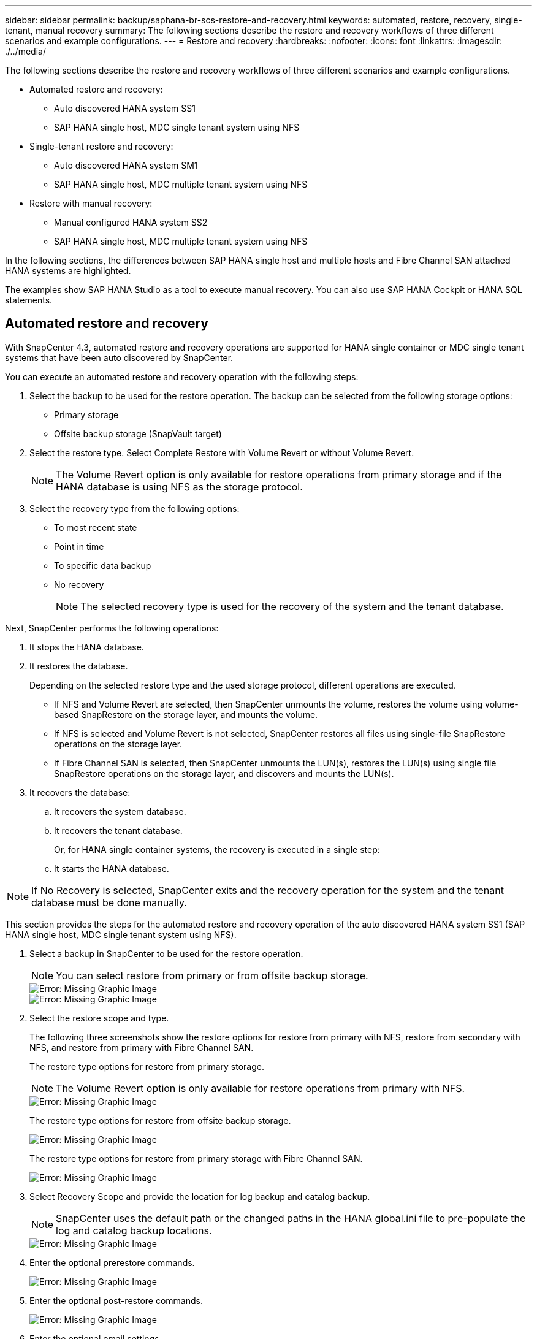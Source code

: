 ---
sidebar: sidebar
permalink: backup/saphana-br-scs-restore-and-recovery.html
keywords: automated, restore, recovery, single-tenant, manual recovery
summary: The following sections describe the restore and recovery workflows of three different scenarios and example configurations.
---
= Restore and recovery
:hardbreaks:
:nofooter:
:icons: font
:linkattrs:
:imagesdir: ./../media/

//
// This file was created with NDAC Version 2.0 (August 17, 2020)
//
// 2022-02-15 15:58:30.928648
//

[.lead]

The following sections describe the restore and recovery workflows of three different scenarios and example configurations.

* Automated restore and recovery:
** Auto discovered HANA system SS1
** SAP HANA single host, MDC single tenant system using NFS
* Single-tenant restore and recovery:
** Auto discovered HANA system SM1
** SAP HANA single host, MDC multiple tenant system using NFS
* Restore with manual recovery:
** Manual configured HANA system SS2
** SAP HANA single host, MDC multiple tenant system using NFS

In the following sections, the differences between SAP HANA single host and multiple hosts and Fibre Channel SAN attached HANA systems are highlighted.

The examples show SAP HANA Studio as a tool to execute manual recovery. You can also use SAP HANA Cockpit or HANA SQL statements.

== Automated restore and recovery

With SnapCenter 4.3, automated restore and recovery operations are supported for HANA single container or MDC single tenant systems that have been auto discovered by SnapCenter.

You can execute an automated restore and recovery operation with the following steps:

. Select the backup to be used for the restore operation. The backup can be selected from the following storage options:

** Primary storage
** Offsite backup storage (SnapVault target)

. Select the restore type. Select Complete Restore with Volume Revert or without Volume Revert.
+
[NOTE]
The Volume Revert option is only available for restore operations from primary storage and if the HANA database is using NFS as the storage protocol.

. Select the recovery type from the following options:
+
** To most recent state
** Point in time
** To specific data backup
** No recovery
+
[NOTE]
The selected recovery type is used for the recovery of the system and the tenant database.

Next, SnapCenter performs the following operations:

. It stops the HANA database.
. It restores the database.
+
Depending on the selected restore type and the used storage protocol, different operations are executed.
+
** If NFS and Volume Revert are selected, then SnapCenter unmounts the volume, restores the volume using volume-based SnapRestore on the storage layer, and mounts the volume.
** If NFS is selected and Volume Revert is not selected, SnapCenter restores all files using single-file SnapRestore operations on the storage layer.
** If Fibre Channel SAN is selected, then SnapCenter unmounts the LUN(s), restores the LUN(s) using single file SnapRestore operations on the storage layer, and discovers and mounts the LUN(s).

. It recovers the database:
.. It recovers the system database.
.. It recovers the tenant database.
+
Or, for HANA single container systems, the recovery is executed in a single step:
+
.. It starts the HANA database.

[NOTE]
If No Recovery is selected, SnapCenter exits and the recovery operation for the system and the tenant database must be done manually.

This section provides the steps for the automated restore and recovery operation of the auto discovered HANA system SS1 (SAP HANA single host, MDC single tenant system using NFS).

. Select a backup in SnapCenter to be used for the restore operation.
+
[NOTE]
You can select restore from primary or from offsite backup storage.
+
image::saphana-br-scs-image96.png[Error: Missing Graphic Image]
+
image::saphana-br-scs-image97.png[Error: Missing Graphic Image]

. Select the restore scope and type.
+
The following three screenshots show the restore options for restore from primary with NFS, restore from secondary with NFS, and restore from primary with Fibre Channel SAN.
+
The restore type options for restore from primary storage.
+
[NOTE]
The Volume Revert option is only available for restore operations from primary with NFS.
+
image::saphana-br-scs-image98.png[Error: Missing Graphic Image]
+
The restore type options for restore from offsite backup storage.
+
image::saphana-br-scs-image99.jpeg[Error: Missing Graphic Image]
+
The restore type options for restore from primary storage with Fibre Channel SAN.
+
image::saphana-br-scs-image100.png[Error: Missing Graphic Image]

. Select Recovery Scope and provide the location for log backup and catalog backup.
+
[NOTE]
SnapCenter uses the default path or the changed paths in the HANA global.ini file to pre-populate the log and catalog backup locations.
+
image::saphana-br-scs-image101.png[Error: Missing Graphic Image]

. Enter the optional prerestore commands.
+
image::saphana-br-scs-image102.png[Error: Missing Graphic Image]

. Enter the optional post-restore commands.
+
image::saphana-br-scs-image103.png[Error: Missing Graphic Image]

. Enter the optional email settings.
+
image::saphana-br-scs-image104.png[Error: Missing Graphic Image]

. To start the restore operation, click Finish.
+
image::saphana-br-scs-image105.png[Error: Missing Graphic Image]

. SnapCenter executes the restore and recovery operation. This example shows the job details of the restore and recovery job.
+
image::saphana-br-scs-image106.png[Error: Missing Graphic Image]

== Single-tenant restore and recovery operation

With SnapCenter 4.3, single-tenant restore operations are supported for HANA MDC systems with a single tenant or with multiple tenants that have been auto- discovered by SnapCenter.

You can perform a single-tenant restore and recovery operation with the following steps:

. Stop the tenant to be restored and recovered.
. Restore the tenant with SnapCenter.
+
*  For a restore from primary storage, SnapCenter executes the following operations:
** *NFS.* Storage Single File SnapRestore operations for all files of the tenant database.
** *SAN.* Clone and connect the LUN to the database host, and copy all files of the tenant database.
* For a restore from secondary storage, SnapCenter executes the following operations:
** *NFS.* Storage SnapVault Restore operations for all files of the tenant database
** *SAN.* Clone and connect the LUN to the database host, and copy all files of the tenant database

. Recover the tenant with HANA Studio, Cockpit, or SQL statement.

This section provides the steps for the restore and recovery operation from the primary storage of the auto-discovered HANA system SM1 (SAP HANA single-host, MDC multiple-tenant system using NFS). From the user input perspective, the workflows are identical for a restore from secondary or a restore in a Fibre Channel SAN setup.

. Stop the tenant database.
+
....
sm1adm@hana-2:/usr/sap/SM1/HDB00> hdbsql -U SYSKEY
Welcome to the SAP HANA Database interactive terminal.
Type:  \h for help with commands
       \q to quit
hdbsql=>
hdbsql SYSTEMDB=> alter system stop database tenant2;
0 rows affected (overall time 14.215281 sec; server time 14.212629 sec)
hdbsql SYSTEMDB=>
....

. Select a backup in SnapCenter to be used for the restore operation.
+
image::saphana-br-scs-image107.png[Error: Missing Graphic Image]

. Select the tenant to be restored.
+
[NOTE]
SnapCenter shows a list of all tenants that are included in the selected backup.
+
image::saphana-br-scs-image108.png[Error: Missing Graphic Image]
+
Single-tenant recovery is not supported with SnapCenter 4.3. No Recovery is preselected and cannot be changed.
+
image::saphana-br-scs-image109.png[Error: Missing Graphic Image]

. Enter the optional prerestore commands.
+
image::saphana-br-scs-image110.png[Error: Missing Graphic Image]

. Enter optional post-restore commands.
+
image::saphana-br-scs-image111.png[Error: Missing Graphic Image]

. Enter the optional email settings.
+
image::saphana-br-scs-image112.png[Error: Missing Graphic Image]

. To start the restore operation, click Finish.
+
image::saphana-br-scs-image113.png[Error: Missing Graphic Image]
+
The restore operation is executed by SnapCenter. This example shows the job details of the restore job.
+
image::saphana-br-scs-image114.png[Error: Missing Graphic Image]
+
[NOTE]
When the tenant restore operation is finished, only the tenant relevant data is restored. On the file system of the HANA database host, the restored data file and the Snapshot backup ID file of the tenant is available.
+
....
sm1adm@hana-2:/usr/sap/SM1/HDB00> ls -al /hana/data/SM1/mnt00001/*
-rw-r--r-- 1 sm1adm sapsys   17 Dec  6 04:01 /hana/data/SM1/mnt00001/nameserver.lck
/hana/data/SM1/mnt00001/hdb00001:
total 3417776
drwxr-x--- 2 sm1adm sapsys       4096 Dec  6 01:14 .
drwxr-x--- 6 sm1adm sapsys       4096 Nov 20 09:35 ..
-rw-r----- 1 sm1adm sapsys 3758096384 Dec  6 03:59 datavolume_0000.dat
-rw-r----- 1 sm1adm sapsys          0 Nov 20 08:36 __DO_NOT_TOUCH_FILES_IN_THIS_DIRECTORY__
-rw-r----- 1 sm1adm sapsys         36 Nov 20 08:37 landscape.id
/hana/data/SM1/mnt00001/hdb00002.00003:
total 67772
drwxr-xr-- 2 sm1adm sapsys      4096 Nov 20 08:37 .
drwxr-x--- 6 sm1adm sapsys      4096 Nov 20 09:35 ..
-rw-r--r-- 1 sm1adm sapsys 201441280 Dec  6 03:59 datavolume_0000.dat
-rw-r--r-- 1 sm1adm sapsys         0 Nov 20 08:37 __DO_NOT_TOUCH_FILES_IN_THIS_DIRECTORY__
/hana/data/SM1/mnt00001/hdb00002.00004:
total 3411836
drwxr-xr-- 2 sm1adm sapsys       4096 Dec  6 03:57 .
drwxr-x--- 6 sm1adm sapsys       4096 Nov 20 09:35 ..
-rw-r--r-- 1 sm1adm sapsys 3758096384 Dec  6 01:14 datavolume_0000.dat
-rw-r--r-- 1 sm1adm sapsys          0 Nov 20 09:35 __DO_NOT_TOUCH_FILES_IN_THIS_DIRECTORY__
-rw-r----- 1 sm1adm sapsys     155648 Dec  6 01:14 snapshot_databackup_0_1
/hana/data/SM1/mnt00001/hdb00003.00003:
total 3364216
drwxr-xr-- 2 sm1adm sapsys       4096 Dec  6 01:14 .
drwxr-x--- 6 sm1adm sapsys       4096 Nov 20 09:35 ..
-rw-r--r-- 1 sm1adm sapsys 3758096384 Dec  6 03:59 datavolume_0000.dat
-rw-r--r-- 1 sm1adm sapsys          0 Nov 20 08:37 __DO_NOT_TOUCH_FILES_IN_THIS_DIRECTORY__
sm1adm@hana-2:/usr/sap/SM1/HDB00>
....

. Start the recovery with HANA Studio.
+
image::saphana-br-scs-image115.png[Error: Missing Graphic Image]

. Select the tenant.
+
image::saphana-br-scs-image116.png[Error: Missing Graphic Image]

. Select the recovery type.
+
image::saphana-br-scs-image117.png[Error: Missing Graphic Image]

. Provide the backup catalog location.
+
image::saphana-br-scs-image118.png[Error: Missing Graphic Image]
+
image::saphana-br-scs-image119.png[Error: Missing Graphic Image]
+
Within the backup catalog, the restored backup is highlighted with a green icon. The external backup ID shows the backup name that was previously selected in SnapCenter.

. Select the entry with the green icon and click Next.
+
image::saphana-br-scs-image120.png[Error: Missing Graphic Image]

. Provide the log backup location.
+
image::saphana-br-scs-image121.png[Error: Missing Graphic Image]

. Select the other settings as required.
+
image::saphana-br-scs-image122.png[Error: Missing Graphic Image]

. Start the tenant recovery operation.
+
image::saphana-br-scs-image123.png[Error: Missing Graphic Image]
+
image::saphana-br-scs-image124.png[Error: Missing Graphic Image]

=== Restore with manual recovery

To restore and recover an SAP HANA MDC single-tenant system using SAP HANA Studio and SnapCenter, complete the following steps:

. Prepare the restore and recovery process with SAP HANA Studio:
.. Select Recover System Database and confirm shutdown of the SAP HANA system.
.. Select the recovery type and the log backup location.
.. The list of data backups is shown. Select Backup to see the external backup ID.
. Perform the restore process with SnapCenter:
.. In the topology view of the resource, select Local Copies to restore from primary storage or Vault Copies if you want to restore from an off-site backup storage.
.. Select the SnapCenter backup that matches the external backup ID or comment field from SAP HANA Studio.
.. Start the restore process.
+
[NOTE]
If a volume-based restore from primary storage is chosen, the data volumes must be unmounted from all SAP HANA database hosts before the restore and mounted again after the restore process is finished.
+
[NOTE]
In an SAP HANA multiple-host setup with FC, the unmount and mount operations are executed by the SAP HANA name server as part of the shutdown and startup process of the database.

. Run the recovery process for the system database with SAP HANA Studio:
.. Click Refresh from the backup list and select the available backup for recovery (indicated with a green icon).
.. Start the recovery process. After the recovery process is finished, the system database is started.
. Run the recovery process for the tenant database with SAP HANA Studio:
.. Select Recover Tenant Database and select the tenant to be recovered.
.. Select the recovery type and the log backup location.
+
A list of data backups displays. Because the data volume has already been restored, the tenant backup is indicated as available (in green).

.. Select this backup and start the recovery process. After the recovery process is finished, the tenant database is started automatically.

The following section describes the steps of the restore and recovery operations of the manually configured HANA system SS2 (SAP HANA single host, MDC multiple tenant system using NFS).

. In SAP HANA Studio, select the Recover System Database option to start the recovery of the system database.
+
image::saphana-br-scs-image125.png[Error: Missing Graphic Image]

. Click OK to shut down the SAP HANA database.
+
image::saphana-br-scs-image126.png[Error: Missing Graphic Image]
+
The SAP HANA system shuts down and the recovery wizard is started.

. Select the recovery type and click Next.
+
image::saphana-br-scs-image127.png[Error: Missing Graphic Image]

. Provide the location of the backup catalog and click Next.
+
image::saphana-br-scs-image128.png[Error: Missing Graphic Image]

. A list of available backups displays based on the content of the backup catalog. Choose the required backup and note the external backup ID: in our example, the most recent backup.
+
image::saphana-br-scs-image129.png[Error: Missing Graphic Image]

. Unmount all data volumes.
+
....
umount /hana/data/SS2/mnt00001
....
+
[NOTE]
For an SAP HANA multiple host system with NFS, all data volumes on each host must be unmounted.
+
[NOTE]
In an SAP HANA multiple-host setup with FC, the unmount operation is executed by the SAP HANA name server as a part of the shutdown process.

. From the SnapCenter GUI, select the resource topology view and select the backup that should be restored; in our example, the most recent primary backup. Click the Restore icon to start the restore.
+
image::saphana-br-scs-image130.png[Error: Missing Graphic Image]
+
The SnapCenter restore wizard starts.

. Select the restore type Complete Resource or File Level.
+
Select Complete Resource to use a volume-based restore.
+
image::saphana-br-scs-image131.png[Error: Missing Graphic Image]

. Select File Level and All to use a single-file SnapRestore operation for all files.
+
image::saphana-br-scs-image132.png[Error: Missing Graphic Image]
+
[NOTE]
For a file-level restore of a SAP HANA multiple host system, select all the volumes.
+
image::saphana-br-scs-image133.png[Error: Missing Graphic Image]

. (Optional) Specify the commands that should be executed from the SAP HANA plug-in running on the central HANA plug-in host. Click Next.
+
image::saphana-br-scs-image134.png[Error: Missing Graphic Image]

. Specify the optional commands and click Next.
+
image::saphana-br-scs-image135.png[Error: Missing Graphic Image]

. Specify the notification settings so that SnapCenter can send a status email and job log. Click Next.
+
image::saphana-br-scs-image136.png[Error: Missing Graphic Image]

. Review the summary and click Finish to start the restore.
+
image::saphana-br-scs-image137.png[Error: Missing Graphic Image]

. The restore job starts, and the job log can be displayed by double-clicking the log line in the activity pane.
+
image::saphana-br-scs-image138.png[Error: Missing Graphic Image]

. Wait until the restore process completes. On each database host, mount all data volumes. In our example, only one volume must be remounted on the database host.
+
....
mount /hana/data/SP1/mnt00001
....

. Go to SAP HANA Studio and click Refresh to update the list of available backups. The backup that was restored with SnapCenter is shown with a green icon in the list of backups. Select the backup and click Next.
+
image::saphana-br-scs-image139.png[Error: Missing Graphic Image]

. Provide the location of the log backups. Click Next.
+
image::saphana-br-scs-image140.png[Error: Missing Graphic Image]

. Select other settings as required. Make sure Use Delta Backups is not selected. Click Next.
+
image::saphana-br-scs-image141.png[Error: Missing Graphic Image]

. Review the recovery settings and click Finish.
+
image::saphana-br-scs-image142.png[Error: Missing Graphic Image]

. The recovery process starts. Wait until the recovery of the system database completes.
+
image::saphana-br-scs-image143.png[Error: Missing Graphic Image]

. In SAP HANA Studio, select the entry for the system database and start Backup Recovery - Recover Tenant Database.
+
image::saphana-br-scs-image144.png[Error: Missing Graphic Image]

. Select the tenant to recover and click Next.
+
image::saphana-br-scs-image145.png[Error: Missing Graphic Image]

. Specify the recovery type and click Next.
+
image::saphana-br-scs-image146.png[Error: Missing Graphic Image]

. Confirm the backup catalog location and click Next.
+
image::saphana-br-scs-image147.png[Error: Missing Graphic Image]

. Confirm that the tenant database is offline. Click OK to continue.
+
image::saphana-br-scs-image148.png[Error: Missing Graphic Image]

. Because the restore of the data volume has occurred before the recovery of the system database, the tenant backup is immediately available. Select the backup highlighted in green and click Next.
+
image::saphana-br-scs-image149.png[Error: Missing Graphic Image]

. Confirm the log backup location and click Next.
+
image::saphana-br-scs-image150.png[Error: Missing Graphic Image]

. Select other settings as required. Make sure Use Delta Backups is not selected. Click Next.
+
image::saphana-br-scs-image151.png[Error: Missing Graphic Image]

. Review the recovery settings and start the recovery process of the tenant database by clicking Finish.
+
image::saphana-br-scs-image152.png[Error: Missing Graphic Image]

. Wait until the recovery has finished and the tenant database is started.
+
image::saphana-br-scs-image153.png[Error: Missing Graphic Image]
+
The SAP HANA system is up and running.
+
[NOTE]
For an SAP HANA MDC system with multiple tenants, you must repeat steps 20–29 for each tenant.

